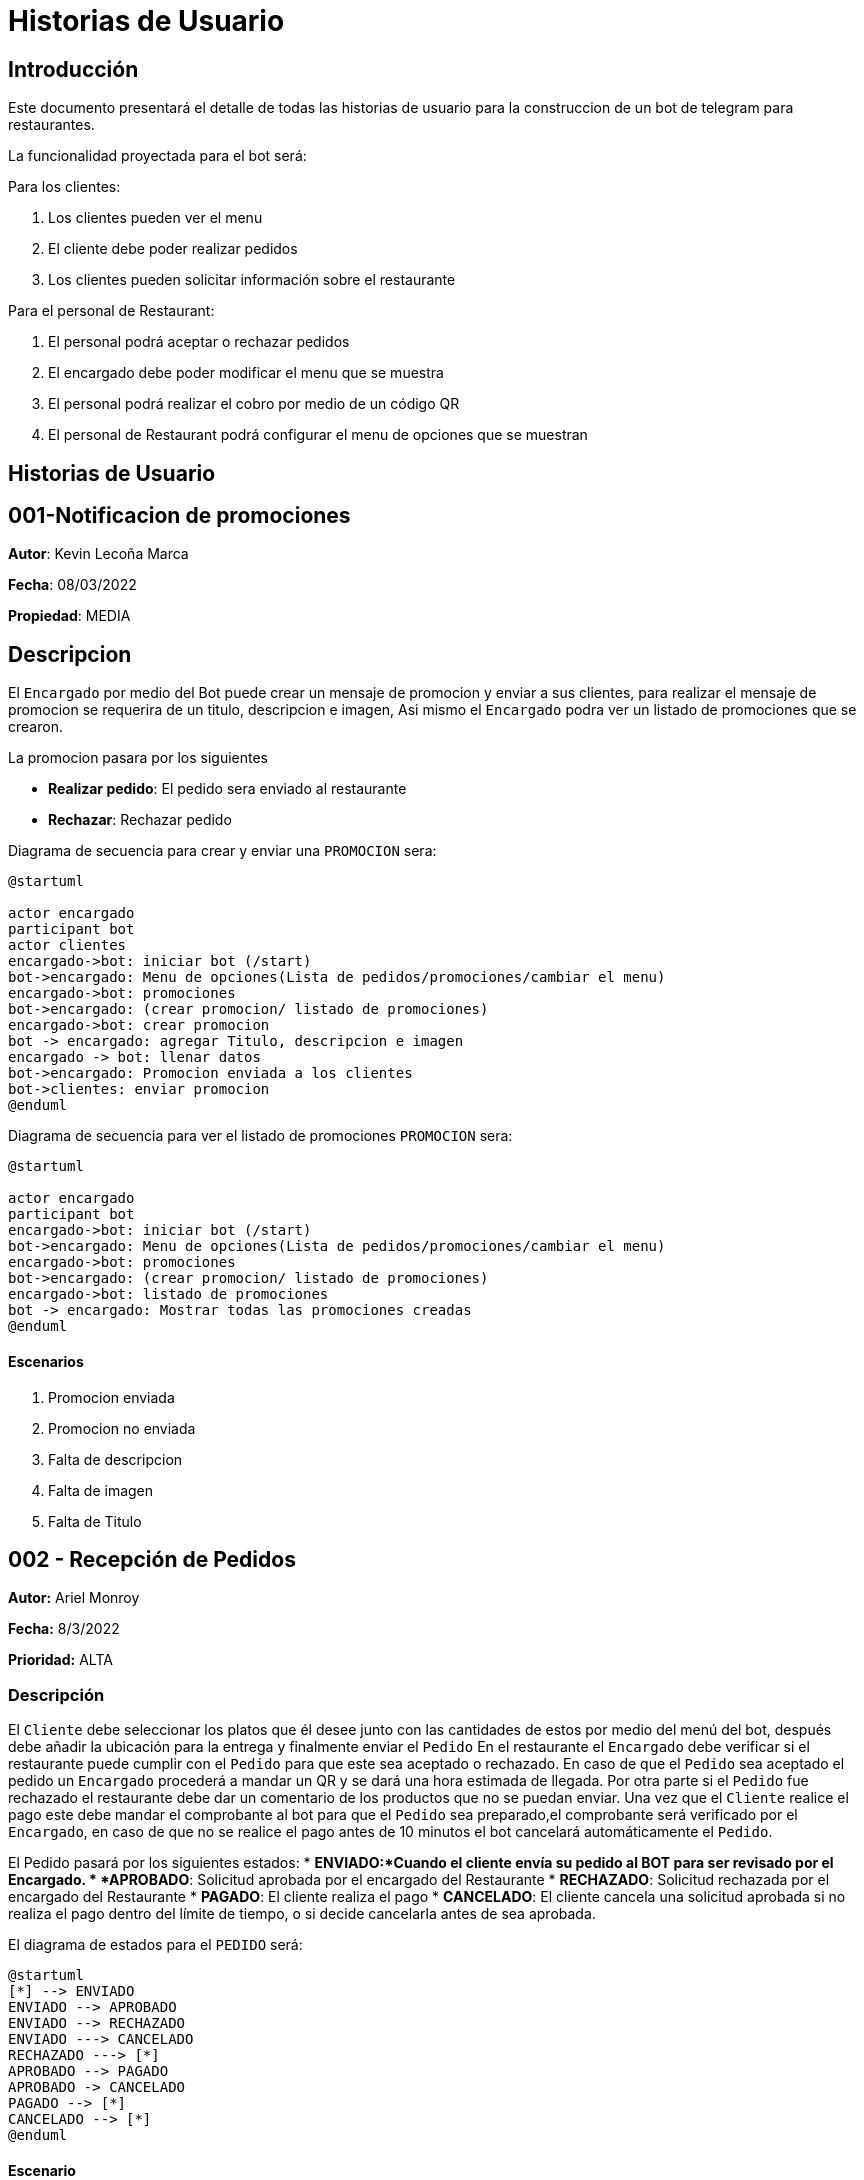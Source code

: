 = Historias de Usuario

== Introducción

Este documento presentará el detalle de todas las historias de usuario para la construccion de un bot de telegram para restaurantes.

La funcionalidad proyectada para el bot será:

Para los clientes: 

. Los clientes pueden ver el menu
. El cliente debe poder realizar pedidos
. Los clientes pueden solicitar información sobre el restaurante

Para el personal de Restaurant:

. El personal podrá aceptar o rechazar pedidos
. El encargado debe poder modificar el menu que se muestra 
. El personal podrá realizar el cobro por medio de un código QR
. El personal de Restaurant podrá configurar el menu de opciones que se muestran

== Historias de Usuario

== 001-Notificacion de promociones

*Autor*: Kevin Lecoña Marca

*Fecha*: 08/03/2022

*Propiedad*: MEDIA

## Descripcion

El `Encargado` por medio del Bot puede crear un mensaje de promocion y enviar a sus clientes, para realizar el mensaje de promocion se requerira de un titulo, descripcion e imagen, Asi mismo el `Encargado` podra ver un listado de promociones que se crearon.


La promocion pasara por los siguientes

* *Realizar pedido*: El pedido sera enviado al restaurante
* *Rechazar*: Rechazar pedido

Diagrama de secuencia para crear y enviar una `PROMOCION` sera:

[plantuml, format="png", id="estados-solicitud"]
....
@startuml

actor encargado
participant bot
actor clientes
encargado->bot: iniciar bot (/start)
bot->encargado: Menu de opciones(Lista de pedidos/promociones/cambiar el menu)
encargado->bot: promociones
bot->encargado: (crear promocion/ listado de promociones)
encargado->bot: crear promocion
bot -> encargado: agregar Titulo, descripcion e imagen
encargado -> bot: llenar datos
bot->encargado: Promocion enviada a los clientes
bot->clientes: enviar promocion
@enduml
....
Diagrama de secuencia para ver el listado de promociones `PROMOCION` sera:

[plantuml, format="png", id="estados-solicitud"]
....
@startuml

actor encargado
participant bot
encargado->bot: iniciar bot (/start)
bot->encargado: Menu de opciones(Lista de pedidos/promociones/cambiar el menu)
encargado->bot: promociones
bot->encargado: (crear promocion/ listado de promociones)
encargado->bot: listado de promociones
bot -> encargado: Mostrar todas las promociones creadas
@enduml
....

#### Escenarios

1. Promocion enviada
2. Promocion no enviada
3. Falta de descripcion
4. Falta de imagen
5. Falta de Titulo



== 002 - Recepción de Pedidos

*Autor:* Ariel Monroy

*Fecha:* 8/3/2022

*Prioridad:* ALTA

### Descripción

El `Cliente` debe seleccionar los platos que él desee junto con las cantidades de estos por medio del menú del bot, después debe añadir la ubicación para la entrega y finalmente enviar el `Pedido` En el restaurante el `Encargado` debe verificar si el restaurante puede cumplir con el `Pedido` para que este sea aceptado o rechazado. En caso de que el `Pedido` sea aceptado  el pedido un `Encargado` procederá a mandar un QR y se dará una hora estimada de llegada. Por otra parte si el `Pedido` fue rechazado el restaurante debe dar un comentario de los productos que no se puedan enviar.
Una vez que el `Cliente` realice el pago este debe mandar el comprobante al bot para que el `Pedido` sea preparado,el comprobante será verificado por el `Encargado`, en caso de que no se realice el pago antes de 10 minutos el bot cancelará automáticamente el `Pedido`.

El Pedido pasará por los siguientes estados:
* *ENVIADO:*Cuando el cliente envía su pedido al BOT para ser revisado por el Encargado.
* *APROBADO*: Solicitud aprobada por el encargado del Restaurante
* *RECHAZADO*: Solicitud rechazada por el encargado del Restaurante
* *PAGADO*: El cliente realiza el pago
* *CANCELADO*: El cliente cancela una solicitud aprobada si no realiza el pago dentro del límite de tiempo, o si decide cancelarla antes de sea aprobada.

El diagrama de estados para  el `PEDIDO` será:

[plantuml, format="png", id="estados-solicitud"]
....
@startuml
[*] --> ENVIADO
ENVIADO --> APROBADO
ENVIADO --> RECHAZADO
ENVIADO ---> CANCELADO
RECHAZADO ---> [*]
APROBADO --> PAGADO
APROBADO -> CANCELADO
PAGADO --> [*]
CANCELADO --> [*]
@enduml
....



#### Escenario
. El pedido se envía para ser revisado por el encargado.
. El encargado del restaurante aprueba y manda el QR
. El encargado del restaurante rechaza el pedido
. El cliente realiza el pago del pedido
. El pedido se cancela por haber excedido el tiempo de pago
. El cliente cancela el pedido antes de ser aprobado
. El cliente cancela el pedido antes de realizar el pago



#### Casos de Prueba

*002.1.1* El pedido se envía para ser revisado por el encargado.

Descripción: El pedido fue enviado y espera por la revisión del encargado.

Pasos:

.  El ´Cliente´ ingresa al bot, envía el comando /start y  selecciona los platos para el pedido
- Datos: Platos seleccionados
- Resultado: El bot retorna un mensaje pidiendo la dirección de entrega

. El ´Cliente´ Ingresa la dirección para enviar el pedido.
- Datos: Dirección de entrega
- Resultado: El bot retorna un mensaje de confirmación de la recepción.


*002.1.2*  El encargado del restaurante aprueba y manda el QR

Descripción: El pedido fue enviado y aprobado por el ´Encargado´

Pasos:

.  El ´Cliente´ ingresa al bot, envía el comando /start y  selecciona los platos para el pedido
- Datos: Platos seleccionados
- Resultado: El bot retorna un mensaje pidiendo la dirección de entrega

. El ´Cliente´ Ingresa la dirección para enviar el pedido.
- Datos: Dirección de entrega
- Resultado: El bot retorna un mensaje de confirmación de la recepción.

. El ´Encargado´ aprueba el pedido
- Datos: Código QR
- Resultado: El bot retorna un mensaje de confirmación del pedido, este contiene la hora   de estimada de llegada, el total del pedido incluyendo delivery y un QR para el pago .

*002.1.3* El encargado del restaurante rechaza el pedido

Descripción: El pedido fue enviado y rechazado por el `Encargado`

Pasos:
.  El ´Cliente´ ingresa al bot, envía el comando /start y  selecciona los platos para el pedido
- Datos: Platos seleccionados
- Resultado: El bot retorna un mensaje pidiendo la dirección de entrega

. El ´Cliente´ Ingresa la dirección para enviar el pedido.
- Datos: Dirección de entrega
- Resultado: El bot retorna un mensaje de confirmación de la recepción.

. El ´Encargado´ rechaza el pedido
- Datos: Ninguno
- Resultado: El bot retorna un mensaje  "Los siguientes productos no están disponibles: ...."

*002.1.4*  El cliente realiza el pago del pedido

Descripción: El pedido fue enviado y aprobado por el ´Encargado´, después este responde con un código QR para que se realice el pago del ´Pedido´.

Pasos:

.  El ´Cliente´ ingresa al bot, envía el comando /start y  selecciona los platos para el pedido
- Datos: Platos seleccionados
- Resultado: El bot retorna un mensaje pidiendo la dirección de entrega

. El ´Cliente´ Ingresa la dirección para enviar el pedido.
- Datos: Dirección de entrega
- Resultado: El bot retorna un mensaje de confirmación de la recepción.

. El ´Encargado´ aprueba el pedido
- Datos: Código QR
- Resultado: El bot retorna un mensaje de confirmación del pedido, el total del pedido incluyendo delivery y un QR para el pago.

. El ´Cliente´ realiza el pago mediante el código QR y envía el comprobante de la transferencia para su revisión.
- Datos: Comprobante de pago
- Resultado: El bot retorna un mensaje de confirmación, este contiene la hora   de     estimada de llegada .






*002.1.5* El pedido se cancela por haber excedido el tiempo de pago

Descripción: El pedido fue enviado, pero el cliente decide cancelarlo

Pasos:

.  El ´Cliente´ ingresa al bot, envía el comando /start y  selecciona los platos para el pedido
- Datos: Platos seleccionados
- Resultado: El bot retorna un mensaje pidiendo la dirección de entrega

. El ´Cliente´ Ingresa la dirección para enviar el pedido.
- Datos: Dirección de entrega
- Resultado: El bot retorna un mensaje de confirmación de la recepción.

. El ´Encargado´ aprueba el pedido
- Datos: Código QR
- Resultado: El bot retorna un mensaje de confirmación del pedido, este contiene la hora   de estimada de llegada, el total del pedido incluyendo delivery y un QR para el pago .

. El ´Bot´ manda notificaciones cada 5 minutos durante 11 minutos.
- Datos: Ninguno
- Resultado: El bot retorna mensajes de “Le quedan … minutos para mandar el comprobante de pago”.

. El ´Cliente´ no manda el comprobante .
- Datos: Ninguno
- Resultado: El bot retorna un mensaje “El pedido fue cancelado”.

*002.1.6*  El cliente cancela el pedido antes de ser aprobado

Descripción: El pedido fue enviado pero el cliente ´Cliente´ decide cancelarlo antes de que el ´Encargado´ lo apruebe.

Pasos:

.  El ´Cliente´ ingresa al bot, envía el comando /start y  selecciona los platos para el pedido
- Datos: Platos seleccionados
- Resultado: El bot retorna un mensaje pidiendo la dirección de entrega

. El ´Cliente´ Ingresa la dirección para enviar el pedido.
- Datos: Dirección de entrega
- Resultado: El bot retorna un mensaje de confirmación de la recepción.

. El ´Cliente´ ingresa el comando para cancelar su pedido en curso
- Datos: Ninguno
- Resultado: El bot retorna un mensaje de confirmación de la cancelación.

*002.1.7* El cliente cancela el pedido antes de realizar el pago

Descripción: El pedido fue enviado, pero el cliente decide cancelarlo

Pasos:
.  El ´Cliente´ ingresa al bot, envía el comando /start y  selecciona los platos para el pedido
- Datos: Platos seleccionados
- Resultado: El bot retorna un mensaje pidiendo la dirección de entrega

. El ´Cliente´ Ingresa la dirección para enviar el pedido.
- Datos: Dirección de entrega
- Resultado: El bot retorna un mensaje de confirmación de la recepción.

. El ´Encargado´ aprueba el pedido
- Datos: Código QR
- Resultado: El bot retorna un mensaje de confirmación del pedido, este contiene la hora   de estimada de llegada, el total del pedido incluyendo delivery y un QR para el pago .

. El ´Cliente´ cancela el pedido.
- Datos: Ninguno
- Resultado: El bot retorna un mensaje “El pedido fue cancelado”.

